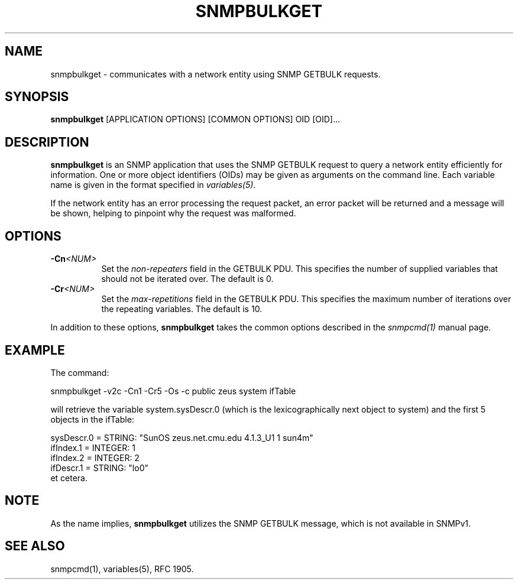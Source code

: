 .TH SNMPBULKGET 1 "01 May 2002" V5.3.2 "Net-SNMP"
.SH NAME
snmpbulkget - communicates with a network entity using SNMP GETBULK requests.
.SH SYNOPSIS
.B snmpbulkget
[APPLICATION OPTIONS] [COMMON OPTIONS] OID [OID]...
.SH DESCRIPTION
.B snmpbulkget
is an SNMP application that uses the SNMP GETBULK request to query a
network entity efficiently for information.  One or more object
identifiers (OIDs) may be given as arguments on the command line.
Each variable name is given in the format specified in
.IR variables(5) .
.PP
If the network entity has an error processing the request packet, an
error packet will be returned and a message will be shown, helping to
pinpoint why the request was malformed.
.SH OPTIONS
.TP 8
.BI -Cn <NUM>
Set the
.I non-repeaters
field in the GETBULK PDU.  This specifies the number of supplied
variables that should not be iterated over.  The default is 0.
.TP
.BI -Cr <NUM>
Set the
.I max-repetitions
field in the GETBULK PDU.  This specifies the maximum number of
iterations over the repeating variables.  The default is 10.
.PP
In addition to these options,
.B snmpbulkget
takes the common options described in the 
.I snmpcmd(1)
manual page.
.SH EXAMPLE
The command:
.PP
snmpbulkget -v2c -Cn1 -Cr5 -Os -c public zeus system ifTable
.PP
will retrieve the variable system.sysDescr.0 (which is the
lexicographically next object to system) and the first 5 objects in
the ifTable:
.PP
sysDescr.0 = STRING: "SunOS zeus.net.cmu.edu 4.1.3_U1 1 sun4m"
.br
ifIndex.1 = INTEGER: 1
.br
ifIndex.2 = INTEGER: 2
.br
ifDescr.1 = STRING: "lo0"
.br
et cetera.
.SH NOTE
As the name implies,
.B snmpbulkget
utilizes the SNMP GETBULK message, which is not available in SNMPv1.
.SH "SEE ALSO"
snmpcmd(1), variables(5), RFC 1905.
